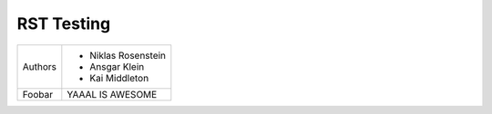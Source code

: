 RST Testing
~~~~~~~~~~~

+-----------+-------------------------------+
|Authors    | * Niklas Rosenstein           |
|           | * Ansgar Klein                |
|           | * Kai Middleton               |
+-----------+-------------------------------+
|Foobar     | YAAAL IS AWESOME              |
+-----------+-------------------------------+


